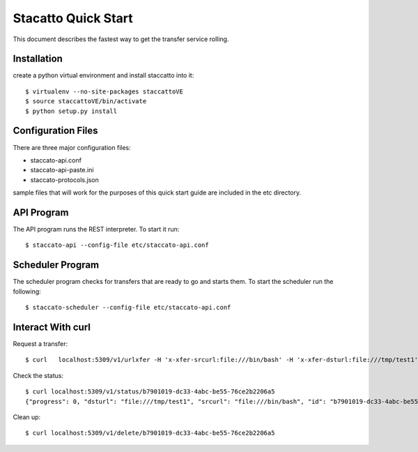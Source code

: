 
Stacatto Quick Start
====================

This document describes the fastest way to get the transfer service 
rolling.

Installation
------------

create a python virtual environment and install staccatto into it::

    $ virtualenv --no-site-packages staccattoVE
    $ source staccattoVE/bin/activate
    $ python setup.py install

Configuration Files
-------------------

There are three major configuration files:

- staccato-api.conf
- staccato-api-paste.ini
- staccato-protocols.json

sample files that will work for the purposes of this quick start
guide are included in the etc directory.

API Program
-----------

The API program runs the REST interpreter.  To start it run::

    $ staccato-api --config-file etc/staccato-api.conf 

Scheduler Program
-----------------

The scheduler program checks for transfers that are ready to go and
starts them.  To start the scheduler run the following::

    $ staccato-scheduler --config-file etc/staccato-api.conf 

Interact With curl
------------------

Request a transfer::

    $ curl   localhost:5309/v1/urlxfer -H 'x-xfer-srcurl:file:///bin/bash' -H 'x-xfer-dsturl:file:///tmp/test1' {"progress": 0, "dsturl": "file:///tmp/test1", "srcurl": "file:///bin/bash", "id": "b7901019-dc33-4abc-be55-76ce2b2206a5", "state": "STATE_NEW"}

Check the status::

    $ curl localhost:5309/v1/status/b7901019-dc33-4abc-be55-76ce2b2206a5
    {"progress": 0, "dsturl": "file:///tmp/test1", "srcurl": "file:///bin/bash", "id": "b7901019-dc33-4abc-be55-76ce2b2206a5", "state": "STATE_COMPLETE"}

Clean up::

    $ curl localhost:5309/v1/delete/b7901019-dc33-4abc-be55-76ce2b2206a5

